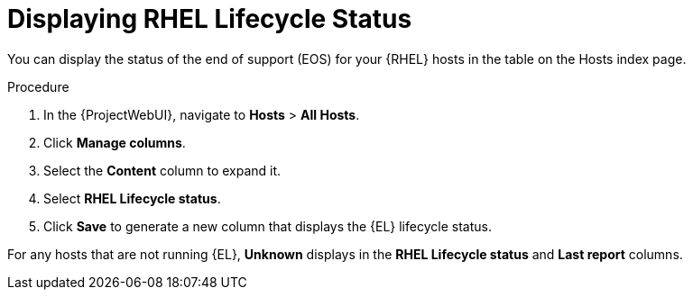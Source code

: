 [id="Displaying_RHEL_Lifecycle_Status_{context}"]
= Displaying RHEL Lifecycle Status

You can display the status of the end of support (EOS) for your {RHEL} hosts in the table on the Hosts index page.

.Procedure
. In the {ProjectWebUI}, navigate to *Hosts* > *All Hosts*.
. Click *Manage columns*.
. Select the *Content* column to expand it.
. Select *RHEL Lifecycle status*.
. Click *Save* to generate a new column that displays the {EL} lifecycle status.

For any hosts that are not running {EL}, *Unknown* displays in the *RHEL Lifecycle status* and *Last report* columns.
